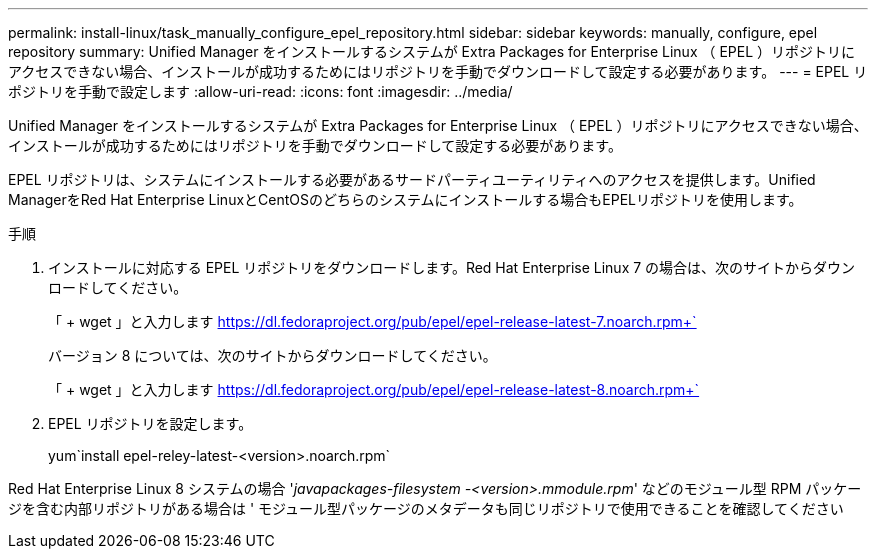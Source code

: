 ---
permalink: install-linux/task_manually_configure_epel_repository.html 
sidebar: sidebar 
keywords: manually, configure, epel repository 
summary: Unified Manager をインストールするシステムが Extra Packages for Enterprise Linux （ EPEL ）リポジトリにアクセスできない場合、インストールが成功するためにはリポジトリを手動でダウンロードして設定する必要があります。 
---
= EPEL リポジトリを手動で設定します
:allow-uri-read: 
:icons: font
:imagesdir: ../media/


[role="lead"]
Unified Manager をインストールするシステムが Extra Packages for Enterprise Linux （ EPEL ）リポジトリにアクセスできない場合、インストールが成功するためにはリポジトリを手動でダウンロードして設定する必要があります。

EPEL リポジトリは、システムにインストールする必要があるサードパーティユーティリティへのアクセスを提供します。Unified ManagerをRed Hat Enterprise LinuxとCentOSのどちらのシステムにインストールする場合もEPELリポジトリを使用します。

.手順
. インストールに対応する EPEL リポジトリをダウンロードします。Red Hat Enterprise Linux 7 の場合は、次のサイトからダウンロードしてください。
+
「 + wget 」と入力します https://dl.fedoraproject.org/pub/epel/epel-release-latest-7.noarch.rpm+`[]

+
バージョン 8 については、次のサイトからダウンロードしてください。

+
「 + wget 」と入力します https://dl.fedoraproject.org/pub/epel/epel-release-latest-8.noarch.rpm+`[]

. EPEL リポジトリを設定します。
+
yum`install epel-reley-latest-<version>.noarch.rpm`



Red Hat Enterprise Linux 8 システムの場合 '_javapackages-filesystem -<version>.mmodule.rpm_' などのモジュール型 RPM パッケージを含む内部リポジトリがある場合は ' モジュール型パッケージのメタデータも同じリポジトリで使用できることを確認してください
